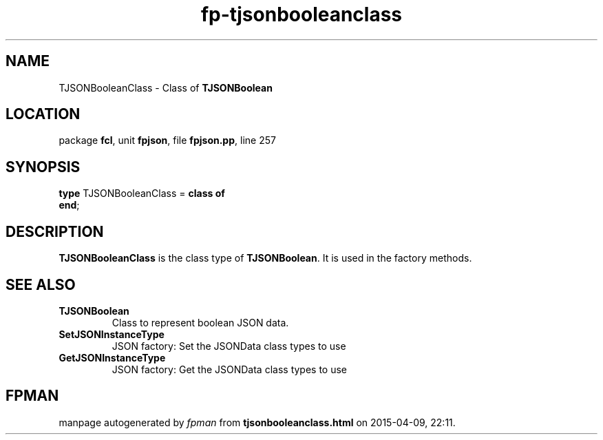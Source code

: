 .\" file autogenerated by fpman
.TH "fp-tjsonbooleanclass" 3 "2014-03-14" "fpman" "Free Pascal Programmer's Manual"
.SH NAME
TJSONBooleanClass - Class of \fBTJSONBoolean\fR 
.SH LOCATION
package \fBfcl\fR, unit \fBfpjson\fR, file \fBfpjson.pp\fR, line 257
.SH SYNOPSIS
\fBtype\fR TJSONBooleanClass = \fBclass of\fR
.br
\fBend\fR;
.SH DESCRIPTION
\fBTJSONBooleanClass\fR is the class type of \fBTJSONBoolean\fR. It is used in the factory methods.


.SH SEE ALSO
.TP
.B TJSONBoolean
Class to represent boolean JSON data.
.TP
.B SetJSONInstanceType
JSON factory: Set the JSONData class types to use
.TP
.B GetJSONInstanceType
JSON factory: Get the JSONData class types to use

.SH FPMAN
manpage autogenerated by \fIfpman\fR from \fBtjsonbooleanclass.html\fR on 2015-04-09, 22:11.

